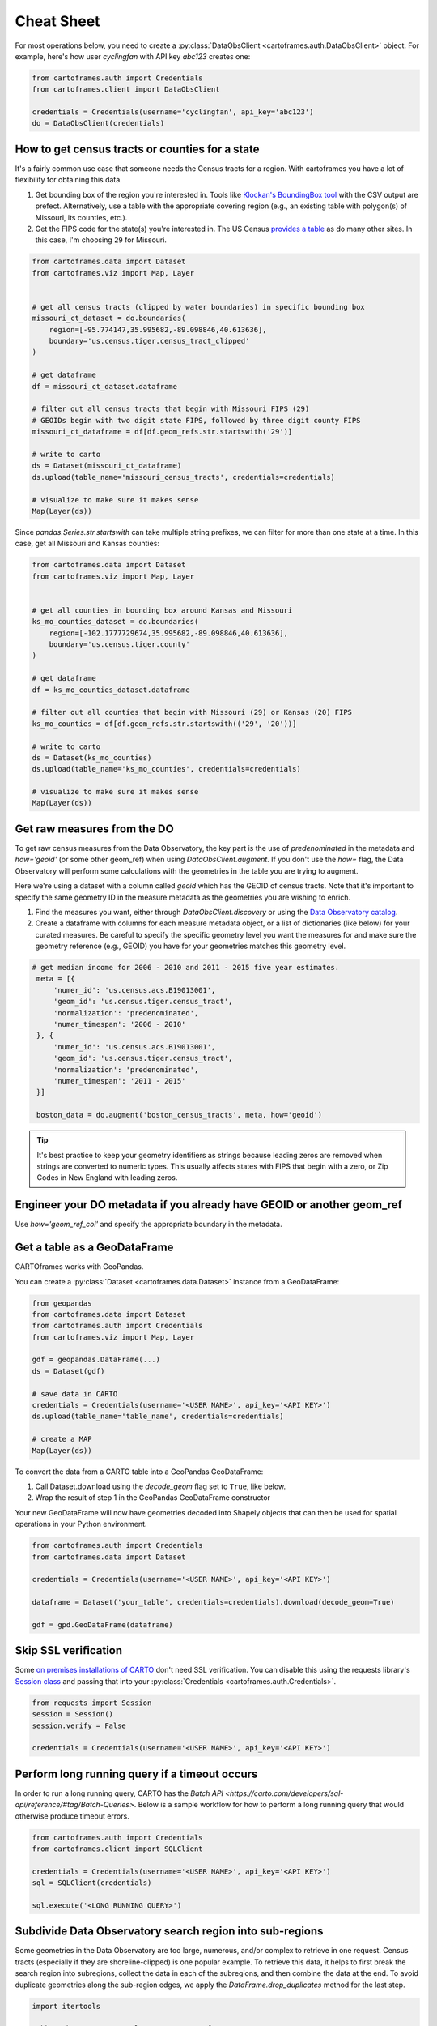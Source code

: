 Cheat Sheet
===========

For most operations below, you need to create a :py:class:`DataObsClient <cartoframes.auth.DataObsClient>` object. For example, here's how user `cyclingfan` with API key `abc123` creates one:

.. code::

    from cartoframes.auth import Credentials
    from cartoframes.client import DataObsClient

    credentials = Credentials(username='cyclingfan', api_key='abc123')
    do = DataObsClient(credentials)

How to get census tracts or counties for a state
------------------------------------------------

It's a fairly common use case that someone needs the Census tracts for a region. With cartoframes you have a lot of flexibility for obtaining this data.

1. Get bounding box of the region you're interested in. Tools like `Klockan's BoundingBox tool <https://boundingbox.klokantech.com/>`__ with the CSV output are prefect. Alternatively, use a table with the appropriate covering region (e.g., an existing table with polygon(s) of Missouri, its counties, etc.).
2. Get the FIPS code for the state(s) you're interested in. The US Census `provides a table <https://www.census.gov/geo/reference/ansi_statetables.html>`__ as do many other sites. In this case, I'm choosing ``29`` for Missouri.

.. code::

    from cartoframes.data import Dataset
    from cartoframes.viz import Map, Layer


    # get all census tracts (clipped by water boundaries) in specific bounding box
    missouri_ct_dataset = do.boundaries(
        region=[-95.774147,35.995682,-89.098846,40.613636],
        boundary='us.census.tiger.census_tract_clipped'
    )

    # get dataframe
    df = missouri_ct_dataset.dataframe

    # filter out all census tracts that begin with Missouri FIPS (29)
    # GEOIDs begin with two digit state FIPS, followed by three digit county FIPS
    missouri_ct_dataframe = df[df.geom_refs.str.startswith('29')]

    # write to carto
    ds = Dataset(missouri_ct_dataframe)
    ds.upload(table_name='missouri_census_tracts', credentials=credentials)

    # visualize to make sure it makes sense
    Map(Layer(ds))


.. image:: img/cheatsheet_do_census_tracts.png
   :alt: Map with census tracts of Missouri

Since `pandas.Series.str.startswith` can take multiple string prefixes, we can filter for more than one state at a time. In this case, get all Missouri and Kansas counties:

.. code::

    from cartoframes.data import Dataset
    from cartoframes.viz import Map, Layer


    # get all counties in bounding box around Kansas and Missouri
    ks_mo_counties_dataset = do.boundaries(
        region=[-102.1777729674,35.995682,-89.098846,40.613636],
        boundary='us.census.tiger.county'
    )

    # get dataframe
    df = ks_mo_counties_dataset.dataframe

    # filter out all counties that begin with Missouri (29) or Kansas (20) FIPS
    ks_mo_counties = df[df.geom_refs.str.startswith(('29', '20'))]

    # write to carto
    ds = Dataset(ks_mo_counties)
    ds.upload(table_name='ks_mo_counties', credentials=credentials)

    # visualize to make sure it makes sense
    Map(Layer(ds))


.. image:: img/cheatsheet_do_counties.png
   :alt: Map with counties for Kansas and Missouri

Get raw measures from the DO
----------------------------

To get raw census measures from the Data Observatory, the key part is the use of `predenominated` in the metadata and `how='geoid'` (or some other geom_ref) when using `DataObsClient.augment`. If you don't use the `how=` flag, the Data Observatory will perform some calculations with the geometries in the table you are trying to augment.

Here we're using a dataset with a column called `geoid` which has the GEOID of census tracts. Note that it's important to specify the same geometry ID in the measure metadata as the geometries you are wishing to enrich.

1. Find the measures you want, either through `DataObsClient.discovery` or using the `Data Observatory catalog <https://cartodb.github.io/bigmetadata/>`__.
2. Create a dataframe with columns for each measure metadata object, or a list of dictionaries (like below) for your curated measures. Be careful to specify the specific geometry level you want the measures for and make sure the geometry reference (e.g., GEOID) you have for your geometries matches this geometry level.


.. code::

   # get median income for 2006 - 2010 and 2011 - 2015 five year estimates.
    meta = [{
        'numer_id': 'us.census.acs.B19013001',
        'geom_id': 'us.census.tiger.census_tract',
        'normalization': 'predenominated',
        'numer_timespan': '2006 - 2010'
    }, {
        'numer_id': 'us.census.acs.B19013001',
        'geom_id': 'us.census.tiger.census_tract',
        'normalization': 'predenominated',
        'numer_timespan': '2011 - 2015'
    }]

    boston_data = do.augment('boston_census_tracts', meta, how='geoid')


.. tip:: It's best practice to keep your geometry identifiers as strings because leading zeros are removed when strings are converted to numeric types. This usually affects states with FIPS that begin with a zero, or Zip Codes in New England with leading zeros.

Engineer your DO metadata if you already have GEOID or another geom_ref
-----------------------------------------------------------------------

Use `how='geom_ref_col'` and specify the appropriate boundary in the metadata.


Get a table as a GeoDataFrame
-----------------------------

CARTOframes works with GeoPandas.

You can create a :py:class:`Dataset <cartoframes.data.Dataset>` instance from a GeoDataFrame:

.. code::

    from geopandas
    from cartoframes.data import Dataset
    from cartoframes.auth import Credentials
    from cartoframes.viz import Map, Layer

    gdf = geopandas.DataFrame(...)
    ds = Dataset(gdf)

    # save data in CARTO
    credentials = Credentials(username='<USER NAME>', api_key='<API KEY>')
    ds.upload(table_name='table_name', credentials=credentials)

    # create a MAP
    Map(Layer(ds))

To convert the data from a CARTO table into a GeoPandas GeoDataFrame:

1. Call Dataset.download using the `decode_geom` flag set to ``True``, like below.
2. Wrap the result of step 1 in the GeoPandas GeoDataFrame constructor

Your new GeoDataFrame will now have geometries decoded into Shapely objects that can then be used for spatial operations in your Python environment.

.. code::

    from cartoframes.auth import Credentials
    from cartoframes.data import Dataset

    credentials = Credentials(username='<USER NAME>', api_key='<API KEY>')

    dataframe = Dataset('your_table', credentials=credentials).download(decode_geom=True)

    gdf = gpd.GeoDataFrame(dataframe)


Skip SSL verification
---------------------

Some `on premises installations of CARTO <https://carto.com/developers/on-premises/>`__ don't need SSL verification. You can disable this using the requests library's `Session class <http://docs.python-requests.org/en/master/user/advanced/#session-objects>`__ and passing that into your :py:class:`Credentials <cartoframes.auth.Credentials>`.

.. code::

    from requests import Session
    session = Session()
    session.verify = False

    credentials = Credentials(username='<USER NAME>', api_key='<API KEY>')


Perform long running query if a timeout occurs
-----------------------------------------------

In order to run a long running query, CARTO has the
`Batch API <https://carto.com/developers/sql-api/reference/#tag/Batch-Queries>`.
Below is a sample workflow for how to perform a long running query that would otherwise produce timeout errors.

.. code::

    from cartoframes.auth import Credentials
    from cartoframes.client import SQLClient

    credentials = Credentials(username='<USER NAME>', api_key='<API KEY>')
    sql = SQLClient(credentials)

    sql.execute('<LONG RUNNING QUERY>')


Subdivide Data Observatory search region into sub-regions
---------------------------------------------------------

Some geometries in the Data Observatory are too large, numerous, and/or complex to retrieve in one request. Census tracts (especially if they are shoreline-clipped) is one popular example. To retrieve this data, it helps to first break the search region into subregions, collect the data in each of the subregions, and then combine the data at the end. To avoid duplicate geometries along the sub-region edges, we apply the `DataFrame.drop_duplicates` method for the last step.

.. code::

    import itertools

    # bbox that encompasses lower 48 states of USA
    bbox = [
        -126.8220242454,
        22.991640246,
        -64.35549002,
        51.5559807141
    ]

    # make these numbers larger if the sub-regions are not small enough
    # make these numbers smaller to get more data in one call
    num_divs_lng = 5
    num_divs_lat = 3

    delta_lng_divs = (bbox[2] - bbox[0]) / num_divs_lng
    delta_lat_divs = (bbox[3] - bbox[1]) / num_divs_lat

    sub_data = []
    for p in itertools.product(range(num_divs_lng), range(num_divs_lat)):
        sub_bbox = (
            bbox[0] + p[0] * delta_lng_divs,
            bbox[1] + p[1] * delta_lat_divs,
            bbox[0] + (p[0] + 1) * delta_lng_divs,
            bbox[1] + (p[1] + 1) * delta_lat_divs
        )
        _df = do.boundaries(
            region=sub_bbox,
            boundary='us.census.tiger.census_tract_clipped'
        )
        sub_data.append(_df)

    df_all = pd.concat(sub_data)[['geom_refs', 'the_geom']]
    df_all.drop_duplicates(inplace=True)
    del sub_data
